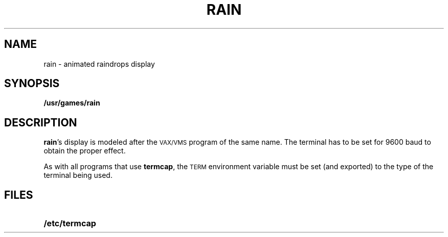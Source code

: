 .\" @(#)rain.6 1.1 92/07/30 SMI; from UCB 4.2
.TH RAIN 6 "16 February 1988"
.SH NAME
rain \- animated raindrops display
.SH SYNOPSIS
.B /usr/games/rain
.SH DESCRIPTION
.IX  "rain command"  ""  "\fLrain\fP \(em display raindrops"
.LP
.BR rain 's
display is modeled after the 
.SM VAX/VMS 
program of the same name.
The terminal has to be set for 9600 baud to obtain the proper effect.
.LP
As with all programs that use
.BR termcap ,
the 
.SM TERM 
environment
variable must be set (and exported) to the type of the terminal being used.
.SH FILES
.PD 0 
.TP 20
.B /etc/termcap
.PD
